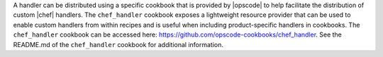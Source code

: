.. The contents of this file are included in multiple topics.
.. This file should not be changed in a way that hinders its ability to appear in multiple documentation sets.

A handler can be distributed using a specific cookbook that is provided by |opscode| to help facilitate the distribution of custom |chef| handlers. The ``chef_handler`` cookbook exposes a lightweight resource provider that can be used to enable custom handlers from within recipes and is useful when including product-specific handlers in cookbooks. The ``chef_handler`` cookbook can be accessed here: https://github.com/opscode-cookbooks/chef_handler. See the README.md of the ``chef_handler`` cookbook for additional information.

